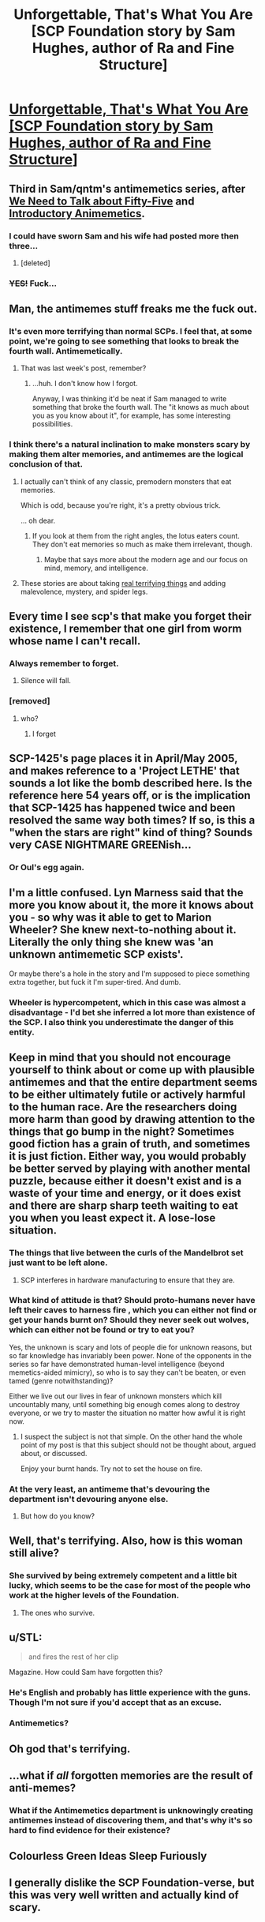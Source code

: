 #+TITLE: Unforgettable, That's What You Are [SCP Foundation story by Sam Hughes, author of Ra and Fine Structure]

* [[http://www.scp-wiki.net/unforgettable-that-s-what-you-are][Unforgettable, That's What You Are [SCP Foundation story by Sam Hughes, author of Ra and Fine Structure]]]
:PROPERTIES:
:Author: jalapeno_dude
:Score: 90
:DateUnix: 1441488821.0
:DateShort: 2015-Sep-06
:END:

** Third in Sam/qntm's antimemetics series, after [[http://www.scp-wiki.net/we-need-to-talk-about-fifty-five][We Need to Talk about Fifty-Five]] and [[http://www.scp-wiki.net/introductory-antimemetics][Introductory Animemetics]].
:PROPERTIES:
:Author: jalapeno_dude
:Score: 29
:DateUnix: 1441490482.0
:DateShort: 2015-Sep-06
:END:

*** I could have sworn Sam and his wife had posted more then three...
:PROPERTIES:
:Author: MaxDougwell
:Score: 17
:DateUnix: 1441510705.0
:DateShort: 2015-Sep-06
:END:

**** [deleted]
:PROPERTIES:
:Score: 1
:DateUnix: 1441511482.0
:DateShort: 2015-Sep-06
:END:


*** +YES!+ Fuck...
:PROPERTIES:
:Author: Transfuturist
:Score: 1
:DateUnix: 1441496059.0
:DateShort: 2015-Sep-06
:END:


** Man, the antimemes stuff freaks me the fuck out.
:PROPERTIES:
:Author: protagnostic
:Score: 18
:DateUnix: 1441507313.0
:DateShort: 2015-Sep-06
:END:

*** It's even more terrifying than normal SCPs. I feel that, at some point, we're going to see something that looks to break the fourth wall. Antimemetically.
:PROPERTIES:
:Score: 16
:DateUnix: 1441507635.0
:DateShort: 2015-Sep-06
:END:

**** That was last week's post, remember?
:PROPERTIES:
:Author: PeridexisErrant
:Score: 9
:DateUnix: 1441543273.0
:DateShort: 2015-Sep-06
:END:

***** ...huh. I don't know how I forgot.

Anyway, I was thinking it'd be neat if Sam managed to write something that broke the fourth wall. The "it knows as much about you as you know about it", for example, has some interesting possibilities.
:PROPERTIES:
:Score: 5
:DateUnix: 1441544522.0
:DateShort: 2015-Sep-06
:END:


*** I think there's a natural inclination to make monsters scary by making them alter memories, and antimemes are the logical conclusion of that.
:PROPERTIES:
:Author: GaBeRockKing
:Score: 8
:DateUnix: 1441512969.0
:DateShort: 2015-Sep-06
:END:

**** I actually can't think of any classic, premodern monsters that eat memories.

Which is odd, because you're right, it's a pretty obvious trick.

... oh dear.
:PROPERTIES:
:Author: MugaSofer
:Score: 20
:DateUnix: 1441615098.0
:DateShort: 2015-Sep-07
:END:

***** If you look at them from the right angles, the lotus eaters count. They don't eat memories so much as make them irrelevant, though.
:PROPERTIES:
:Author: GaBeRockKing
:Score: 3
:DateUnix: 1441644287.0
:DateShort: 2015-Sep-07
:END:

****** Maybe that says more about the modern age and our focus on mind, memory, and intelligence.
:PROPERTIES:
:Score: 1
:DateUnix: 1441655607.0
:DateShort: 2015-Sep-08
:END:


**** These stories are about taking [[http://www.telegraph.co.uk/news/health/elder/11008905/Older-people-are-more-scared-of-dementia-than-cancer-poll-finds.html][real terrifying things]] and adding malevolence, mystery, and spider legs.
:PROPERTIES:
:Author: Roxolan
:Score: 5
:DateUnix: 1441544830.0
:DateShort: 2015-Sep-06
:END:


** Every time I see scp's that make you forget their existence, I remember that one girl from worm whose name I can't recall.
:PROPERTIES:
:Author: GaBeRockKing
:Score: 11
:DateUnix: 1441513021.0
:DateShort: 2015-Sep-06
:END:

*** Always remember to forget.
:PROPERTIES:
:Author: Chronophilia
:Score: 4
:DateUnix: 1441541565.0
:DateShort: 2015-Sep-06
:END:

**** Silence will fall.
:PROPERTIES:
:Author: nerdguy1138
:Score: 2
:DateUnix: 1441687867.0
:DateShort: 2015-Sep-08
:END:


*** [removed]
:PROPERTIES:
:Score: 1
:DateUnix: 1441572558.0
:DateShort: 2015-Sep-07
:END:

**** who?
:PROPERTIES:
:Author: GaBeRockKing
:Score: 1
:DateUnix: 1441573656.0
:DateShort: 2015-Sep-07
:END:

***** I forget
:PROPERTIES:
:Author: Stop_Sign
:Score: 3
:DateUnix: 1441574407.0
:DateShort: 2015-Sep-07
:END:


** SCP-1425's page places it in April/May 2005, and makes reference to a 'Project LETHE' that sounds a lot like the bomb described here. Is the reference here 54 years off, or is the implication that SCP-1425 has happened twice and been resolved the same way both times? If so, is this a "when the stars are right" kind of thing? Sounds very CASE NIGHTMARE GREENish...
:PROPERTIES:
:Author: protagnostic
:Score: 8
:DateUnix: 1441513933.0
:DateShort: 2015-Sep-06
:END:

*** Or Oul's egg again.
:PROPERTIES:
:Author: nerdguy1138
:Score: 1
:DateUnix: 1441687914.0
:DateShort: 2015-Sep-08
:END:


** I'm a little confused. Lyn Marness said that the more you know about it, the more it knows about you - so why was it able to get to Marion Wheeler? She knew next-to-nothing about it. Literally the only thing she knew was 'an unknown antimemetic SCP exists'.

Or maybe there's a hole in the story and I'm supposed to piece something extra together, but fuck it I'm super-tired. And dumb.
:PROPERTIES:
:Author: biomatter
:Score: 8
:DateUnix: 1441528077.0
:DateShort: 2015-Sep-06
:END:

*** Wheeler is hypercompetent, which in this case was almost a disadvantage - I'd bet she inferred a lot more than existence of the SCP. I also think you underestimate the danger of this entity.
:PROPERTIES:
:Author: PeridexisErrant
:Score: 15
:DateUnix: 1441543420.0
:DateShort: 2015-Sep-06
:END:


** Keep in mind that you should not encourage yourself to think about or come up with plausible antimemes and that the entire department seems to be either ultimately futile or actively harmful to the human race. Are the researchers doing more harm than good by drawing attention to the things that go bump in the night? Sometimes good fiction has a grain of truth, and sometimes it is just fiction. Either way, you would probably be better served by playing with another mental puzzle, because either it doesn't exist and is a waste of your time and energy, or it does exist and there are sharp sharp teeth waiting to eat you when you least expect it. A lose-lose situation.
:PROPERTIES:
:Author: andor3333
:Score: 7
:DateUnix: 1441584216.0
:DateShort: 2015-Sep-07
:END:

*** The things that live between the curls of the Mandelbrot set just want to be left alone.
:PROPERTIES:
:Author: nerdguy1138
:Score: 5
:DateUnix: 1441688341.0
:DateShort: 2015-Sep-08
:END:

**** SCP interferes in hardware manufacturing to ensure that they are.
:PROPERTIES:
:Author: Transfuturist
:Score: 2
:DateUnix: 1441736070.0
:DateShort: 2015-Sep-08
:END:


*** What kind of attitude is that? Should proto-humans never have left their caves to harness fire , which you can either not find or get your hands burnt on? Should they never seek out wolves, which can either not be found or try to eat you?

Yes, the unknown is scary and lots of people die for unknown reasons, but so far knowledge has invariably been power. None of the opponents in the series so far have demonstrated human-level intelligence (beyond memetics-aided mimicry), so who is to say they can't be beaten, or even tamed (genre notwithstanding)?

Either we live out our lives in fear of unknown monsters which kill uncountably many, until something big enough comes along to destroy everyone, or we try to master the situation no matter how awful it is right now.
:PROPERTIES:
:Author: philip1201
:Score: 3
:DateUnix: 1441782003.0
:DateShort: 2015-Sep-09
:END:

**** I suspect the subject is not that simple. On the other hand the whole point of my post is that this subject should not be thought about, argued about, or discussed.

Enjoy your burnt hands. Try not to set the house on fire.
:PROPERTIES:
:Author: andor3333
:Score: 3
:DateUnix: 1441804199.0
:DateShort: 2015-Sep-09
:END:


*** At the very least, an antimeme that's devouring the department isn't devouring anyone else.
:PROPERTIES:
:Score: 2
:DateUnix: 1441655726.0
:DateShort: 2015-Sep-08
:END:

**** But how do you know?
:PROPERTIES:
:Author: andor3333
:Score: 3
:DateUnix: 1441677292.0
:DateShort: 2015-Sep-08
:END:


** Well, that's terrifying. Also, how is this woman still alive?
:PROPERTIES:
:Score: 4
:DateUnix: 1441493886.0
:DateShort: 2015-Sep-06
:END:

*** She survived by being extremely competent and a little bit lucky, which seems to be the case for most of the people who work at the higher levels of the Foundation.
:PROPERTIES:
:Author: alexanderwales
:Score: 19
:DateUnix: 1441494899.0
:DateShort: 2015-Sep-06
:END:

**** The ones who survive.
:PROPERTIES:
:Author: MoralRelativity
:Score: 4
:DateUnix: 1441524205.0
:DateShort: 2015-Sep-06
:END:


** u/STL:
#+begin_quote
  and fires the rest of her clip
#+end_quote

Magazine. How could Sam have forgotten this?
:PROPERTIES:
:Author: STL
:Score: 7
:DateUnix: 1441509368.0
:DateShort: 2015-Sep-06
:END:

*** He's English and probably has little experience with the guns. Though I'm not sure if you'd accept that as an excuse.
:PROPERTIES:
:Author: alexanderwales
:Score: 4
:DateUnix: 1441510922.0
:DateShort: 2015-Sep-06
:END:


*** Antimemetics?
:PROPERTIES:
:Author: sephlington
:Score: 5
:DateUnix: 1441517237.0
:DateShort: 2015-Sep-06
:END:


** Oh god that's terrifying.
:PROPERTIES:
:Author: __2BR02B__
:Score: 3
:DateUnix: 1441509491.0
:DateShort: 2015-Sep-06
:END:


** ...what if /all/ forgotten memories are the result of anti-memes?
:PROPERTIES:
:Author: TimTravel
:Score: 4
:DateUnix: 1441562770.0
:DateShort: 2015-Sep-06
:END:

*** What if the Antimemetics department is unknowingly creating antimemes instead of discovering them, and that's why it's so hard to find evidence for their existence?
:PROPERTIES:
:Author: Chronophilia
:Score: 5
:DateUnix: 1441659889.0
:DateShort: 2015-Sep-08
:END:


** Colourless Green Ideas Sleep Furiously
:PROPERTIES:
:Author: mhd-hbd
:Score: 2
:DateUnix: 1441543686.0
:DateShort: 2015-Sep-06
:END:


** I generally dislike the SCP Foundation-verse, but this was very well written and actually kind of scary.
:PROPERTIES:
:Score: 2
:DateUnix: 1441563031.0
:DateShort: 2015-Sep-06
:END:
